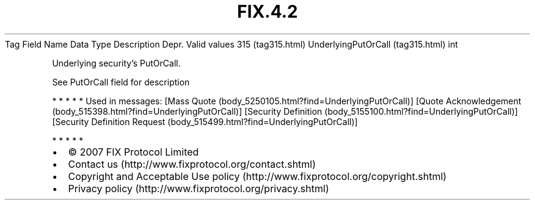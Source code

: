 .TH FIX.4.2 "" "" "Tag #315"
Tag
Field Name
Data Type
Description
Depr.
Valid values
315 (tag315.html)
UnderlyingPutOrCall (tag315.html)
int
.PP
Underlying security’s PutOrCall.
.PP
See PutOrCall field for description
.PP
   *   *   *   *   *
Used in messages:
[Mass Quote (body_5250105.html?find=UnderlyingPutOrCall)]
[Quote Acknowledgement (body_515398.html?find=UnderlyingPutOrCall)]
[Security Definition (body_5155100.html?find=UnderlyingPutOrCall)]
[Security Definition Request (body_515499.html?find=UnderlyingPutOrCall)]
.PP
   *   *   *   *   *
.PP
.PP
.IP \[bu] 2
© 2007 FIX Protocol Limited
.IP \[bu] 2
Contact us (http://www.fixprotocol.org/contact.shtml)
.IP \[bu] 2
Copyright and Acceptable Use policy (http://www.fixprotocol.org/copyright.shtml)
.IP \[bu] 2
Privacy policy (http://www.fixprotocol.org/privacy.shtml)

